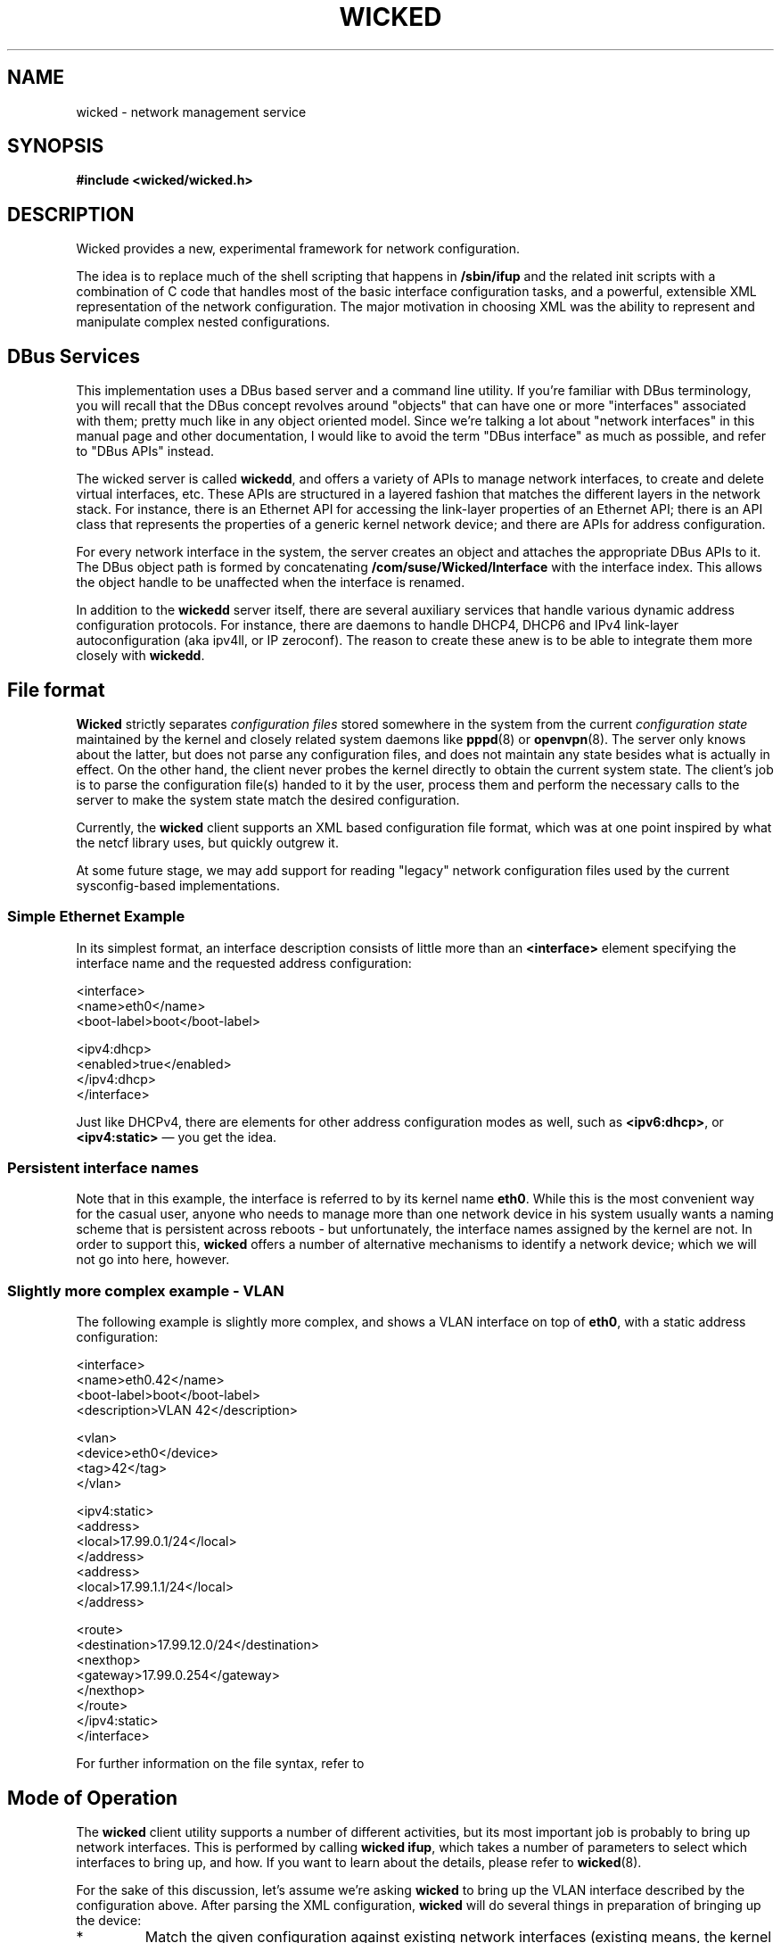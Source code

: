 .TH WICKED 7 "16 July 2012
.SH NAME
wicked \- network management service
.SH SYNOPSIS
.nf
.B #include <wicked/wicked.h>
.fi
.SH DESCRIPTION
Wicked provides a new, experimental framework for network configuration.
.PP
The idea is to replace much of the shell scripting that happens in
\fB/sbin/ifup\fP and the related init scripts with a combination of C
code that handles most of the basic interface configuration tasks, and a
powerful, extensible XML representation of the network configuration. The
major motivation in choosing XML was the ability to represent and
manipulate complex nested configurations.
.PP
.\" ------------------------------------------------------------------
.SH DBus Services
This implementation uses a DBus based server and a command line utility.
If you're familiar with DBus terminology, you will recall that the
DBus concept revolves around "objects" that can have one or more
"interfaces" associated with them; pretty much like in any object
oriented model. Since we're talking a lot about "network interfaces"
in this manual page and other documentation, I would like to avoid
the term "DBus interface" as much as possible, and refer to "DBus
APIs" instead.
.PP
The wicked server is called \fBwickedd\fP, and
offers a variety of APIs to manage network interfaces, to create
and delete virtual interfaces, etc. These APIs are structured
in a layered fashion that matches the different layers in the network
stack. For instance, there is an Ethernet API for accessing the
link-layer properties of an Ethernet API; there is an API
class that represents the properties of a generic kernel network device;
and there are APIs for address configuration.
.PP
For every network interface in the system, the server creates an
object and attaches the appropriate DBus APIs to it. The DBus
object path is formed by concatenating \fB/com/suse/Wicked/Interface\fP
with the interface index. This allows the object handle to be unaffected
when the interface is renamed.
.PP
In addition to the \fBwickedd\fP server itself, there are several
auxiliary services that handle various dynamic address configuration
protocols. For instance, there are daemons to handle DHCP4, DHCP6 and
IPv4 link-layer autoconfiguration (aka ipv4ll, or IP zeroconf). The
reason to create these anew is to be able to integrate them more closely
with \fBwickedd\fP.
.PP
.\" ------------------------------------------------------------------
.SH File format
\fBWicked\fP strictly separates \fIconfiguration files\fP stored somewhere
in the system from the current \fIconfiguration state\fP maintained
by the kernel and closely related system daemons like \fBpppd\fP(8) or
\fBopenvpn\fP(8). The server only knows about the latter, but does not
parse any configuration files, and does not maintain any state besides
what is actually in effect. On the other hand, the client never probes
the kernel directly to obtain the current system state. The client's
job is to parse the configuration file(s) handed to it by the user,
process them and perform the necessary calls to the server to make the
system state match the desired configuration.
.PP
Currently, the \fBwicked\fP client supports an XML based configuration
file format, which was at one point inspired by what the netcf library
uses, but quickly outgrew it.
.PP
At some future stage, we may add support for reading "legacy" network
configuration files used by the current sysconfig-based implementations.
.PP
.SS Simple Ethernet Example
In its simplest format, an interface description consists of little
more than an \fB<interface>\fP element specifying the interface name
and the requested address configuration:
.PP
.nf
 <interface>
   <name>eth0</name>
   <boot-label>boot</boot-label>

   <ipv4:dhcp>
     <enabled>true</enabled>
   </ipv4:dhcp>
 </interface>
.fi
.PP
Just like DHCPv4, there are elements for other address configuration
modes as well, such as \fB<ipv6:dhcp>\fP, or \fB<ipv4:static>\fP
\(em you get the idea.
.PP
.SS Persistent interface names
Note that in this example, the interface is referred to by its kernel
name \fBeth0\fP. While this is the most convenient way for the casual user,
anyone who needs to manage more than one network device in his system
usually wants a naming scheme that is persistent across reboots - but
unfortunately, the interface names assigned by the kernel are not. In
order to support this, \fBwicked\fP offers a number of alternative mechanisms
to identify a network device; which we will not go into here, however.
.PP
.SS Slightly more complex example - VLAN
The following example is slightly more complex, and shows a VLAN interface
on top of \fBeth0\fP, with a static address configuration:
.PP
.nf
<interface>
  <name>eth0.42</name>
  <boot-label>boot</boot-label>
  <description>VLAN 42</description>

  <vlan>
    <device>eth0</device>
    <tag>42</tag>
  </vlan>

  <ipv4:static>
    <address>
      <local>17.99.0.1/24</local>
    </address>
    <address>
      <local>17.99.1.1/24</local>
    </address>

    <route>
      <destination>17.99.12.0/24</destination>
      <nexthop>
        <gateway>17.99.0.254</gateway>
      </nexthop>
    </route>
  </ipv4:static>
</interface>
.fi
.PP
For further information on the file syntax, refer to
.\fBwicked\fP(5).
.PP
.\" ------------------------------------------------------------------
.SH Mode of Operation
The \fBwicked\fP client utility supports a number of different activities,
but its most important job is probably to bring up network interfaces.
This is performed by calling \fBwicked ifup\fP, which takes a number of
parameters to select which interfaces to bring up, and how. If you want to
learn about the details, please refer to \fBwicked\fP(8).
.PP
For the sake of this discussion, let's assume we're asking \fBwicked\fP to
bring up the VLAN interface described by the configuration above. After parsing
the XML configuration, \fBwicked\fP will do several things in preparation of
bringing up the device:
.TP
*
Match the given configuration against existing network interfaces (existing means,
the kernel knows about them).
.TP
*
Build a \fIhierarchy\fP of devices depending on each other. In this example,
for instance, the VLAN device depends on the underlying interface \fBeth0\fP.
In order to bring up the VLAN, the Ethernet interface must be brought up as
well (at least in terms of the link-layer).
.TP
*
Mark the desired state for each interface. In this example, \fBeth\fP's desired
state would be "at least the link should be up", whereas the desired state
of the VLAN interface should be fully configured, including the requested
address assignments.
.PP
With these steps performed, \fBwicked\fP will works its way through all
layers of network configuration to activate the devices.
.TP
Device creation
Since the VLAN interface is a virtual interface which does not exist yet,
it has to be created first. \fBWicked\fP does this by calling a \fIdevice
factory\fP service for VLAN devices with the contents of the \fB<vlan>\fP
element.
.TP
Link-layer configuration
Next, it will apply any link-layer configurations specified. For Ethernet
interfaces, this could include any \fBethtool\fP settings, or a change of
the MAC address.
.TP
Network protocol selection
This step is used to change the per-device settings of IPv4 and IPv6, such
as packet forwarding. This steps also takes care of disabling IPv6 on the
device, if requested.
.TP
Firewall
This step will bring up the firewall.
.TP
Link layer configuration and authentication
These steps will take care of bringing up the link layer. In the case
of an Ethernet device, this will wait for the link layer negotiation
to complete.  In the case of an authenticated link layer, such as 802.11
WiFi or 802.1x Ethernet authentication, care would be taken to perform
the required authentication steps.
.IP
In our example, \fBwicked\fP would first need to bring up \fBeth0\fP and
wait for its link layer negotiation to complete. The configuration of the
VLAN device is not allowed to proceed until the subordinate device is up.
Once that is the case, \fBwicked\fP would also bring up the VLAN device.
.IP
As we've reached the desired state for the eth0 device with this step,
no further action is taken.
.TP
Address Configuration
Finally, \fBwicked\fP would trigger address configuration for all
requested modes. In the given example, it would just assign the given
static addresses. If we had also requested say DHCPv6, it would start
the DHCPv6 protocol on this device and wait for it to come back with
an address lease.
.IP
Note that in the \fBwicked\fP universe, address assignment should happen
through \fBwickedd\fP so that it can track which addresses are active,
and have been assigned through which protocol. This prevents different
address configuration mechanisms to step on each other's toes.
.PP
In terms of the implementation, one fairly important aspect is worth
noting in this context. The above is implemented as an abstract finite
state machine on the client side, with only minimal interpretation of the
data that is being passed around. The client side essentially takes note
of the DBus APIs associated with a network device, and invokes the
DBus methods associated with the required state transitions.
.\" ------------------------------------------------------------------
.SH Events
TBD

.\" ------------------------------------------------------------------
.SH "SEE ALSO"
.BR wickedd (8),
.BR wicked (7),
.BR wicked (5).
.SH AUTHORS
Written by Olaf Kirch <okir@suse.de>

